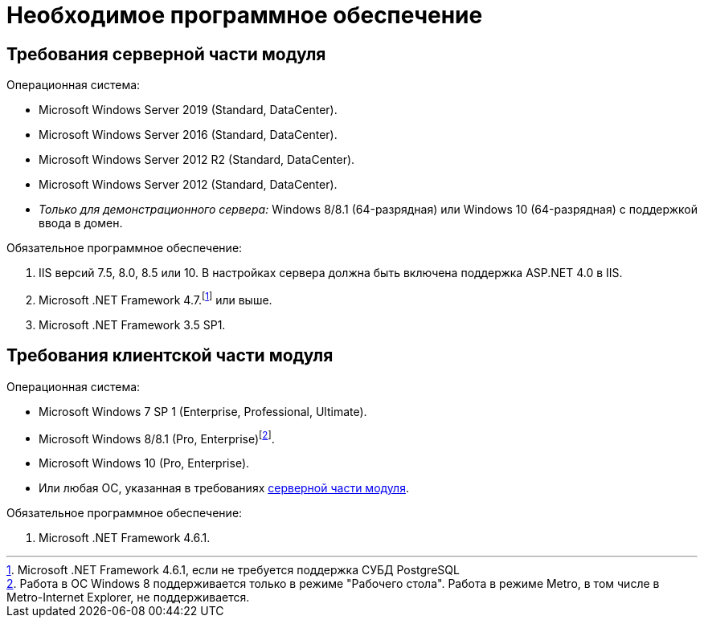 = Необходимое программное обеспечение

[#serverRequirements]
== Требования серверной части модуля

.Операционная система:
* Microsoft Windows Server 2019 (Standard, DataCenter).
* Microsoft Windows Server 2016 (Standard, DataCenter).
* Microsoft Windows Server 2012 R2 (Standard, DataCenter).
* Microsoft Windows Server 2012 (Standard, DataCenter).
* _Только для демонстрационного сервера:_ Windows 8/8.1 (64-разрядная) или Windows 10 (64-разрядная) с поддержкой ввода в домен.

.Обязательное программное обеспечение:
. IIS версий 7.5, 8.0, 8.5 или 10. В настройках сервера должна быть включена поддержка ASP.NET 4.0 в IIS.
. Microsoft .NET Framework 4.7.footnote:[Microsoft .NET Framework 4.6.1, если не требуется поддержка СУБД PostgreSQL] или выше.
. Microsoft .NET Framework 3.5 SP1.

== Требования клиентской части модуля

.Операционная система:
* Microsoft Windows 7 SP 1 (Enterprise, Professional, Ultimate).
* Microsoft Windows 8/8.1 (Pro, Enterprise)footnote:[Работа в ОС Windows 8 поддерживается только в режиме "Рабочего стола". Работа в режиме Metro, в том числе в Metro-Internet Explorer, не поддерживается.].
* Microsoft Windows 10 (Pro, Enterprise).
* Или любая ОС, указанная в требованиях <<serverRequirements,серверной части модуля>>.

.Обязательное программное обеспечение:
. Microsoft .NET Framework 4.6.1.
